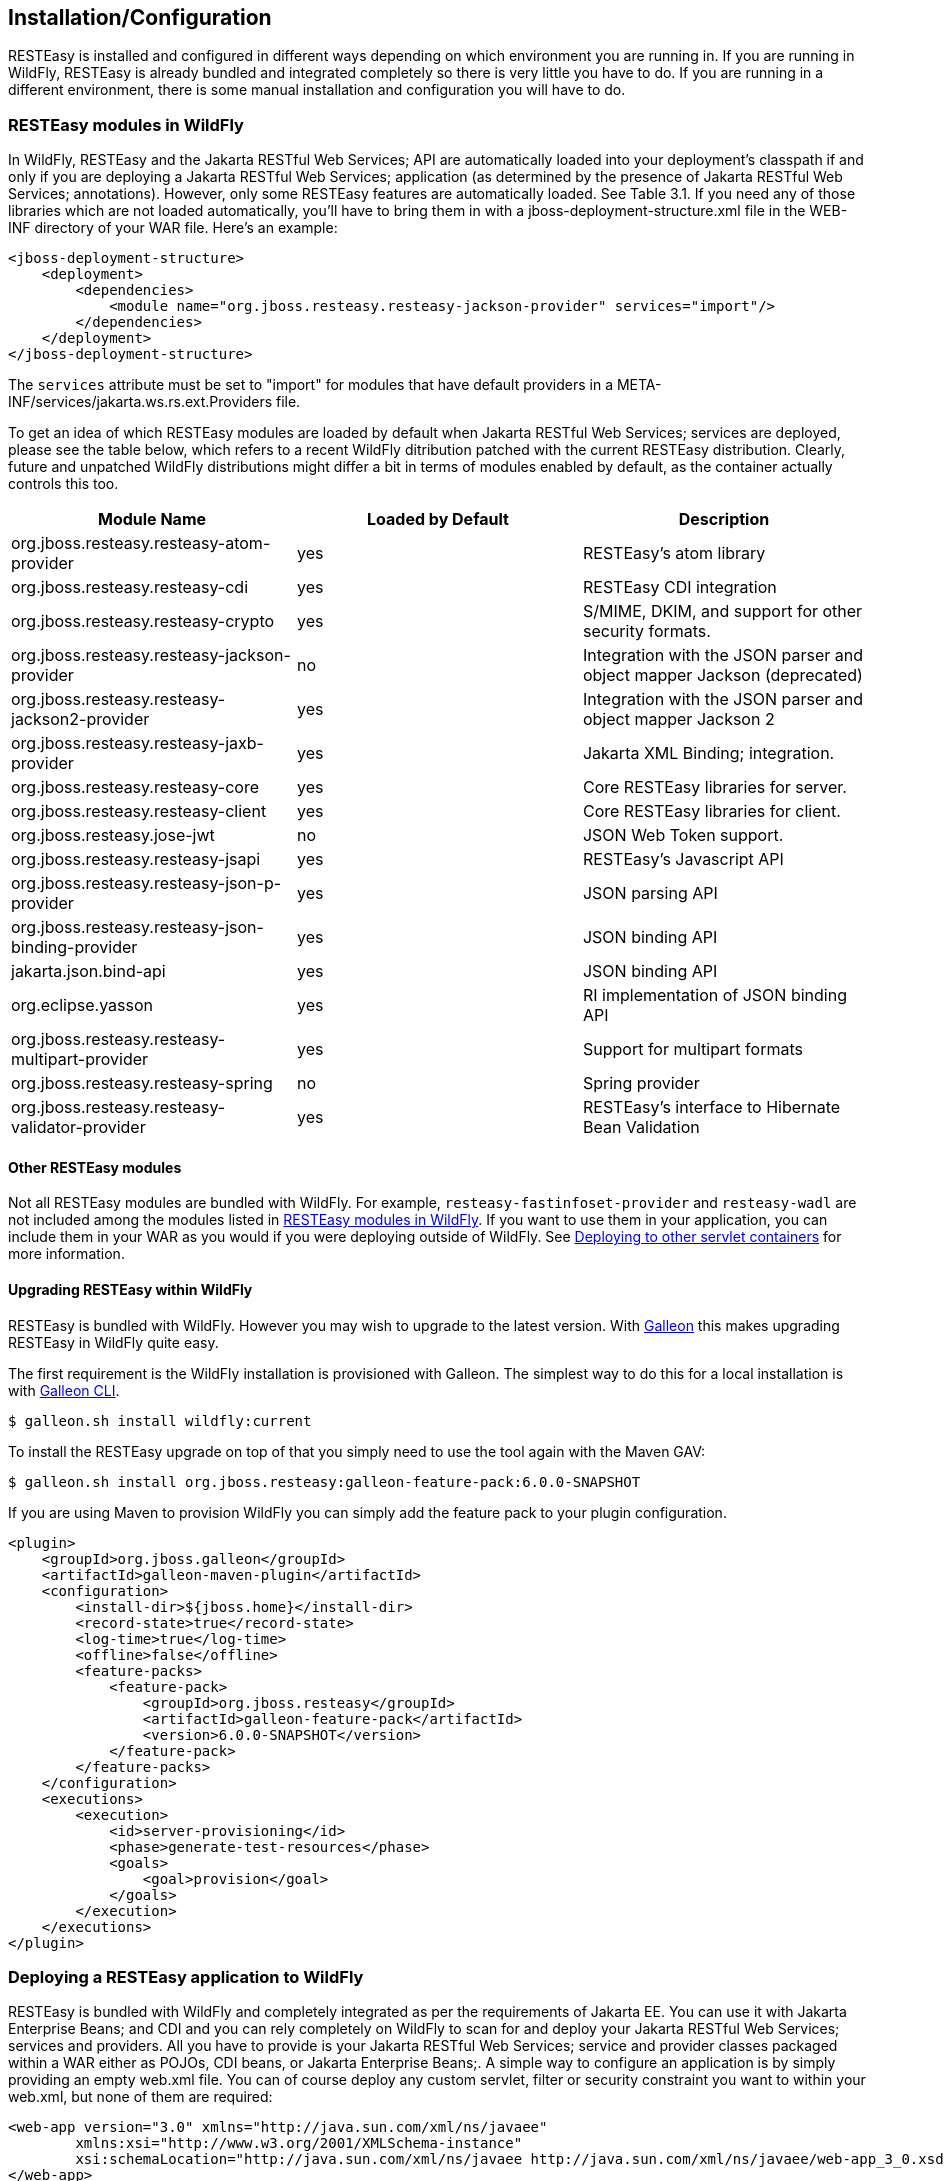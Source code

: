 [[Installation_Configuration]]
== Installation/Configuration

RESTEasy is installed and configured in different ways depending on
which environment you are running in. If you are running in WildFly,
RESTEasy is already bundled and integrated completely so there is very
little you have to do. If you are running in a different environment,
there is some manual installation and configuration you will have to do.

[[resteasy_modules_in_wildfly]]
=== RESTEasy modules in WildFly

In WildFly, RESTEasy and the Jakarta RESTful Web Services; API are
automatically loaded into your deployment's classpath if and only if you
are deploying a Jakarta RESTful Web Services; application (as determined
by the presence of Jakarta RESTful Web Services; annotations). However,
only some RESTEasy features are automatically loaded. See Table 3.1. If
you need any of those libraries which are not loaded automatically,
you'll have to bring them in with a jboss-deployment-structure.xml file
in the WEB-INF directory of your WAR file. Here's an example:

....
<jboss-deployment-structure>
    <deployment>
        <dependencies>
            <module name="org.jboss.resteasy.resteasy-jackson-provider" services="import"/>
        </dependencies>
    </deployment>
</jboss-deployment-structure>
....

The `services` attribute must be set to "import" for modules that have
default providers in a META-INF/services/jakarta.ws.rs.ext.Providers
file.

To get an idea of which RESTEasy modules are loaded by default when
Jakarta RESTful Web Services; services are deployed, please see the
table below, which refers to a recent WildFly ditribution patched with
the current RESTEasy distribution. Clearly, future and unpatched WildFly
distributions might differ a bit in terms of modules enabled by default,
as the container actually controls this too.

[cols=",,",options="header",]
|===
|Module Name |Loaded by Default |Description
|org.jboss.resteasy.resteasy-atom-provider |yes |RESTEasy's atom library

|org.jboss.resteasy.resteasy-cdi |yes |RESTEasy CDI integration

|org.jboss.resteasy.resteasy-crypto |yes |S/MIME, DKIM, and support for
other security formats.

|org.jboss.resteasy.resteasy-jackson-provider |no |Integration with the
JSON parser and object mapper Jackson (deprecated)

|org.jboss.resteasy.resteasy-jackson2-provider |yes |Integration with
the JSON parser and object mapper Jackson 2

|org.jboss.resteasy.resteasy-jaxb-provider |yes |Jakarta XML Binding;
integration.

|org.jboss.resteasy.resteasy-core |yes |Core RESTEasy libraries for
server.

|org.jboss.resteasy.resteasy-client |yes |Core RESTEasy libraries for
client.

|org.jboss.resteasy.jose-jwt |no |JSON Web Token support.

|org.jboss.resteasy.resteasy-jsapi |yes |RESTEasy's Javascript API

|org.jboss.resteasy.resteasy-json-p-provider |yes |JSON parsing API

|org.jboss.resteasy.resteasy-json-binding-provider |yes |JSON binding
API

|jakarta.json.bind-api |yes |JSON binding API

|org.eclipse.yasson |yes |RI implementation of JSON binding API

|org.jboss.resteasy.resteasy-multipart-provider |yes |Support for
multipart formats

|org.jboss.resteasy.resteasy-spring |no |Spring provider

|org.jboss.resteasy.resteasy-validator-provider |yes |RESTEasy's
interface to Hibernate Bean Validation
|===

[[other_resteasy_modules]]
==== Other RESTEasy modules

Not all RESTEasy modules are bundled with WildFly. For example,
`resteasy-fastinfoset-provider` and `resteasy-wadl` are not included
among the modules listed in link:#resteasy_modules_in_wildfly[RESTEasy
modules in WildFly]. If you want to use them in your application, you
can include them in your WAR as you would if you were deploying outside
of WildFly. See link:#standalone_resteasy[Deploying to other servlet
containers] for more information.

[[upgrading-wildfly]]
==== Upgrading RESTEasy within WildFly

RESTEasy is bundled with WildFly. However you may wish to upgrade to the
latest version. With
https://docs.wildfly.org/24/Galleon_Guide.html[Galleon] this makes
upgrading RESTEasy in WildFly quite easy.

The first requirement is the WildFly installation is provisioned with
Galleon. The simplest way to do this for a local installation is with
https://docs.wildfly.org/galleon/#_galleon_cli_tool[Galleon CLI].

....
$ galleon.sh install wildfly:current
....

To install the RESTEasy upgrade on top of that you simply need to use
the tool again with the Maven GAV:

....
$ galleon.sh install org.jboss.resteasy:galleon-feature-pack:6.0.0-SNAPSHOT
....

If you are using Maven to provision WildFly you can simply add the
feature pack to your plugin configuration.

....
<plugin>
    <groupId>org.jboss.galleon</groupId>
    <artifactId>galleon-maven-plugin</artifactId>
    <configuration>
        <install-dir>${jboss.home}</install-dir>
        <record-state>true</record-state>
        <log-time>true</log-time>
        <offline>false</offline>
        <feature-packs>
            <feature-pack>
                <groupId>org.jboss.resteasy</groupId>
                <artifactId>galleon-feature-pack</artifactId>
                <version>6.0.0-SNAPSHOT</version>
            </feature-pack>
        </feature-packs>
    </configuration>
    <executions>
        <execution>
            <id>server-provisioning</id>
            <phase>generate-test-resources</phase>
            <goals>
                <goal>provision</goal>
            </goals>
        </execution>
    </executions>
</plugin>
                
....

=== Deploying a RESTEasy application to WildFly

RESTEasy is bundled with WildFly and completely integrated as per the
requirements of Jakarta EE. You can use it with Jakarta Enterprise
Beans; and CDI and you can rely completely on WildFly to scan for and
deploy your Jakarta RESTful Web Services; services and providers. All
you have to provide is your Jakarta RESTful Web Services; service and
provider classes packaged within a WAR either as POJOs, CDI beans, or
Jakarta Enterprise Beans;. A simple way to configure an application is
by simply providing an empty web.xml file. You can of course deploy any
custom servlet, filter or security constraint you want to within your
web.xml, but none of them are required:

....
<web-app version="3.0" xmlns="http://java.sun.com/xml/ns/javaee"
        xmlns:xsi="http://www.w3.org/2001/XMLSchema-instance"
        xsi:schemaLocation="http://java.sun.com/xml/ns/javaee http://java.sun.com/xml/ns/javaee/web-app_3_0.xsd">
</web-app>
....

Also, web.xml can supply to RESTEasy init-params and context-params (see
link:#configuration_switches[Configuration switches]) if you want to
tweak or turn on/off any specific RESTEasy feature.

Since we're not using a <servlet-mapping> element, we must define a
`jakarta.ws.rs.core.Application` class (see
link:#jakarta.ws.rs.core.Application[jakarta.ws.rs.core.Application])
that is annotated with the `jakarta.ws.rs.ApplicationPath` annotation.
If you return any empty set for classes and singletons, which is the
behavior inherited from `Application`, your WAR will be scanned for
resource and provider classes as indicated by the presence of Jakarta
RESTful Web Services; annotations.

....
import jakarta.ws.rs.ApplicationPath;
import jakarta.ws.rs.core.Application;

@ApplicationPath("/root-path")
public class MyApplication extends Application
{
}       
....

*Note.* Actually, if the application jar contains an `Application` class
(or a subclass thereof) which is annotated with an `ApplicationPath`
annotation, a web.xml file isn't even needed. Of course, even in this
case it can be used to specify additional information such as context
parameters. If there is an `Application` class but it doesn't have an
`@ApplicationPath` annotation, then a web.xml file with at least a
<servlet-mapping> element is required.

*Note.* As mentioned in link:#other_resteasy_modules[Other RESTEasy
modules], not all RESTEasy modules are bundled with WildFly. For
example, resteasy-fastinfoset-provider and resteasy-wadl are not
included among the modules listed in
link:#resteasy_modules_in_wildfly[RESTEasy modules in WildFly]. If you
want to use them in your application, you can include them in your WAR
as you would if you were deploying outside of WildFly. See
link:#standalone_resteasy[Deploying to other servlet containers] for
more information.

[[standalone_resteasy]]
=== Deploying to other servlet containers

If you are using RESTEasy outside of WildFly, in a standalone servlet
container like Tomcat or Jetty, for example, you will need to include
the appropriate RESTEasy jars in your WAR file. You will need the core
classes in the resteasy-core and resteasy-client modules, and you may
need additional facilities like the resteasy-jaxb-provider module. We
strongly suggest that you use Maven to build your WAR files as RESTEasy
is split into a bunch of different modules:

....
<dependency>
    <groupId>org.jboss.resteasy</groupId>
    <artifactId>resteasy-core</artifactId>
    <version>6.0.0-SNAPSHOT</version>
</dependency>
<dependency>
    <groupId>org.jboss.resteasy</groupId>
    <artifactId>resteasy-client</artifactId>
    <version>6.0.0-SNAPSHOT</version>
</dependency>
<dependency>
    <groupId>org.jboss.resteasy</groupId>
    <artifactId>resteasy-jaxb-provider</artifactId>
    <version>6.0.0-SNAPSHOT</version>
</dependency>
....

You can see sample Maven projects in
https://github.com/resteasy/resteasy-examples.

If you are not using Maven, you can include the necessary jars by hand.
If you download RESTEasy (from http://resteasy.jboss.org/downloads.html,
for example) you will get a file like resteasy-<version>-all.zip. If you
unzip it you will see a lib/ directory that contains the libraries
needed by RESTEasy. Copy these, as needed, into your /WEB-INF/lib
directory. Place your Jakarta RESTful Web Services; annotated class
resources and providers within one or more jars within /WEB-INF/lib or
your raw class files within /WEB-INF/classes.

==== Servlet 3.0 containers

RESTEasy provides an implementation of the Servlet 3.0
`ServletContainerInitializer` integration interface for containers to
use in initializing an application. The container calls this interface
during the application's startup phase. The RESTEasy implementation
performs automatic scanning for resources and providers, and
programmatic registration of a servlet. RESTEasy's implementation is
provided in maven artifact, `resteasy-servlet-initializer`. Add this
artifact dependency to your project's pom.xml file so the JAR file will
be included in your WAR file.

....
<dependency>
    <groupId>org.jboss.resteasy</groupId>
    <artifactId>resteasy-servlet-initializer</artifactId>
    <version>6.0.0-SNAPSHOT</version>
</dependency>
....

==== Older servlet containers

The `resteasy-servlet-initializer` artifact will not work in Servlet
versions older than 3.0. You'll then have to manually declare the
RESTEasy servlet in your WEB-INF/web.xml file of your WAR project, and
you'll have to use an `Application` class (see
link:#jakarta.ws.rs.core.Application[jakarta.ws.rs.core.Application])
which explicitly lists resources and providers. For example:

....
<web-app>
    <display-name>Archetype Created Web Application</display-name>

    <servlet>
        <servlet-name>Resteasy</servlet-name>
        <servlet-class>
            org.jboss.resteasy.plugins.server.servlet.HttpServletDispatcher
        </servlet-class>
        <init-param>
            <param-name>jakarta.ws.rs.Application</param-name>
            <param-value>com.restfully.shop.services.ShoppingApplication</param-value>
        </init-param>
    </servlet>

    <servlet-mapping>
        <servlet-name>Resteasy</servlet-name>
        <url-pattern>/*</url-pattern>
    </servlet-mapping>

</web-app>
....

The RESTEasy servlet is responsible for initializing some basic
components of RESTEasy.

*Note.* It is likely that support for pre-3.0 Servlet specifications
will be deprecated and eliminated eventually.

[[microprofile_config]]
=== Configuration

RESTEasy has two mutually exclusive mechanisms for retrieving
configuration parameters (see link:#configuration_switches[Configuration
switches]). The classic mechanism depends on context-params and
init-params in a web.xml file. Alternatively, the Eclipse MicroProfile
Config project (https://github.com/eclipse/microprofile-config) provides
a flexible parameter retrieval mechanism that RESTEasy will use if the
necessary dependencies are available. See
link:#configuring_mp_config[Configuring MicroProfile Config] for more
about that. If they are not available, it will fall back to an extended
form of the classic mechanism.

[[resteasy_microprofile_config]]
==== RESTEasy with MicroProfile Config

In the presence of the Eclipse MicroProfile Config API jar and an
implementation of the API (see link:#configuring_mp_config[Configuring
MicroProfile Config]), RESTEasy will use the facilities of MicroProfile
Config for accessing configuration properties (see
link:#configuration_switches[Configuration switches]). MicroProfile
Config offers to both RESTEasy users and RESTEasy developers a great
deal of flexibility in controlling runtime configuration.

In MicroProfile Config, a `ConfigSource` represents a
`Map<String, String>` of property names to values, and a `Config`
represents a sequence of `ConfigSource`s, ordered by priority. The
priority of a `ConfigSource` is given by an ordinal (represented by an
`int`), with a higher value indicating a higher priority. For a given
property name, the `ConfigSource`s are searched in order until a value
is found.

MicroProfile Config mandates the presence of the following
`ConfigSource`s:

[arabic]
. a
+
ConfigSource
+
based on System.getProperties() (ordinal = 400)
. a
+
ConfigSource
+
based on System.getenv() (ordinal = 300)
. a
+
ConfigSource
+
for each META-INF/microprofile-config.properties file on the ClassPath,
separately configurable via a config_ordinal property inside each file
(default ordinal = 100)

Note that a property which is found among the System properties and
which is also in the System environment will be assigned the System
property value because of the relative priorities of the
`ConfigSource`s.

The set of `ConfigSources` is extensible. For example, smallrye-config
(https://github.com/smallrye/smallrye-config), the implementation of the
MicroProfile Config specification currently used by RESTEasy, adds the
following kinds of `ConfigSource`s:

[arabic]
. PropertiesConfigSource
+
creates a
+
ConfigSource
+
from a Java
+
Properties
+
object or a Map<String, String> object or a properties file (referenced
by its URL) (default ordinal = 100).
. DirConfigSource
+
creates a
+
ConfigSource
+
that will look into a directory where each file corresponds to a
property (the file name is the property key and its textual content is
the property value). This
+
ConfigSource
+
can be used to read configuration from Kubernetes ConfigMap (default
ordinal = 100).
. ZkMicroProfileConfig
+
creates a
+
ConfigSource
+
ConfigSource that is backed by Apache Zookeeper (ordinal = 150).

These can be registered programmatically by using an instance of
`ConfigProviderResolver`:

....
Config config = new PropertiesConfigSource("file:/// ...");
ConfigProviderResolver.instance().registerConfig(config, getClass().getClassLoader());
        
....

where `ConfigProviderResolver` is part of the Eclipse API.

If the application is running in Wildfly, then Wildfly provides another
set of `ConfigSource`s, as described in the "MicroProfile Config
Subsystem Configuration" section of the WildFly Admin guide
(https://docs.wildfly.org/21/Admin_Guide.html#MicroProfile_Config_SmallRye).

Finally, RESTEasy automatically provides three more `ConfigSource`s:

* org.jboss.resteasy.microprofile.config.ServletConfigSource
+
represents a servlet's <init-param>s from web.xml (ordinal = 60).
* org.jboss.resteasy.microprofile.config.FilterConfigSource
+
represents a filter's <init-param>s from web.xml (ordinal = 50). (See
+
for more information.)
* org.jboss.resteasy.microprofile.config.ServletContextConfigSource
+
represents <context-param>s from web.xml (ordinal = 40).

*Note.* As stated by the MicroProfile Config specification, a special
property `config_ordinal` can be set within any RESTEasy built-in
`ConfigSource`s. The default implementation of getOrdinal() will attempt
to read this value. If found and a valid integer, the value will be
used. Otherwise the respective default value will be used.

==== Using pure MicroProfile Config

The MicroProfile Config API is very simple. A `Config` may be obtained
either programatically:

....
Config config = ConfigProvider.getConfig();
            
....

or, in the presence of CDI, by way of injection:

....
@Inject Config config;
            
....

Once a `Config` has been obtained, a property can be queried. For
example,

....
String s = config.getValue("prop_name", String.class);
            
....

or

....
String s = config.getOptionalValue("prop_name", String.class).orElse("d'oh");
            
....

Now, consider a situation in which "prop_name" has been set by
`System.setProperty("prop_name", "system")` and also by

....
   <context-param>
      <param-name>prop_name</param-name>
      <param-value>context</param-value>
   </context-param>
            
....

Then, since the system parameter `ConfigSource` has precedence over (has
a higher ordinal than) `ServletContextConfigSource`,
`config.getValue("prop_name", String.class)` will return "system" rather
than "context".

==== Using RESTEasy's extension of MicroProfile Config

RESTEasy offers a general purpose parameter retrieval mechanism which
incorporates MicroProfile Config if the necessary dependencies are
available, and which falls back to an extended version of the classic
RESTEasy mechanism (see link:#classic_config[RESTEasy's classic
configuration mechanism]) otherwise.

Calling

....
ConfigurationFactory.getInstance().getConfiguration()
            
....

will return an instance of org.jboss.resteasy.spi.config.Configuration:

....
public interface Configuration {

    /**
     * Returns the resolved value for the specified type of the named property.
     *
     * @param name the name of the parameter
     * @param type the type to convert the value to
     * @param <T>  the property type
     *
     * @return the resolved optional value
     *
     * @throws IllegalArgumentException if the type is not supported
     */
    <T> Optional<T> getOptionalValue(String name, Class<T> type);

    /**
     * Returns the resolved value for the specified type of the named property.
     *
     * @param name the name of the parameter
     * @param type the type to convert the value to
     * @param <T>  the property type
     *
     * @return the resolved value
     *
     * @throws IllegalArgumentException         if the type is not supported
     * @throws java.util.NoSuchElementException if there is no property associated with the name
     */
    <T> T getValue(String name, Class<T> type);
}
            
....

For example,

....
String value = ConfigurationFactory.getInstance().getConfiguration().getOptionalValue("prop_name", String.class).orElse("d'oh");
        
....

If MicroProfile Config is available, that would be equivalent to

....
String value = ConfigProvider.getConfig().getOptionalValue("prop_name", String.class).orElse("d'oh");
        
....

If MicroProfile Config is not available, then an attempt is made to
retrieve the parameter from the following sources:

[arabic]
. system variables, followed by
. environment variables, followed by
. web.xml parameters, as described in

[[configuring_mp_config]]
==== Configuring MicroProfile Config

If an application is running inside Wildfly, then all of the
dependencies are automatically available. Outside of Wildfly, an
application will need the Eclipse MicroProfile API at compile time. In
maven, for example, use

As of RESTEasy 5.0 you will first need to add the RESTEasy MicroProfile
Config dependency.

....
        <dependency>
          <groupId>org.jboss.resteasy.microprofile</groupId>
          <artifactId>microprofile-config</artifactId>
          <scope>compile</scope>
        </dependency>
            
....

You will also need the MicroProfile Config API and an Implementation, in
our case SmallRye.

....
        <dependency>
            <groupId>org.eclipse.microprofile.config</groupId>
            <artifactId>microprofile-config-api</artifactId>
            <scope>compile</scope>
        </dependency>
            
....

....
        <dependency>
            <groupId>io.smallrye</groupId>
            <artifactId>smallrye-config</artifactId>
            <scope>runtime</scope>
        </dependency>
            
....

[[classic_config]]
==== RESTEasy's classic configuration mechanism

Prior to the incorporation of MicroProfile Config, nearly all of
RESTEasy's parameters were retrieved from servlet init-params and
context-params. Which ones are available depends on how a web
application invokes RESTEasy.

If RESTEasy is invoked as a servlet, as in

....
<web-app version="3.0" xmlns="http://java.sun.com/xml/ns/javaee"
         xmlns:xsi="http://www.w3.org/2001/XMLSchema-instance"
         xsi:schemaLocation="http://java.sun.com/xml/ns/javaee http://java.sun.com/xml/ns/javaee/web-app_3_0.xsd">

   <context-param>
      <param-name>system</param-name>
      <param-value>system-context</param-value>
   </context-param>
   
   <servlet>
      <servlet-name>Resteasy</servlet-name>
      <servlet-class>org.jboss.resteasy.plugins.server.servlet.HttpServlet30Dispatcher</servlet-class>

      <init-param>
         <param-name>system</param-name>
         <param-value>system-init</param-value>
      </init-param>
      
   </servlet>

   <servlet-mapping>
      <servlet-name>Resteasy</servlet-name>
      <url-pattern>/*</url-pattern>
   </servlet-mapping>
</web-app>
....

then the servlet specific init-params and the general context-params are
available, with the former taking precedence over the latter. For
example, the property "system" would have the value "system-init".

If RESTEasy is invoked by way of a filter (see link:#filter[RESTEasy as
a Servlet Filter]), as in

....
<web-app version="3.0" xmlns="http://java.sun.com/xml/ns/javaee"
         xmlns:xsi="http://www.w3.org/2001/XMLSchema-instance"
         xsi:schemaLocation="http://java.sun.com/xml/ns/javaee http://java.sun.com/xml/ns/javaee/web-app_3_0.xsd">

   <context-param>
      <param-name>system</param-name>
      <param-value>system-context</param-value>
   </context-param>

   <filter>
      <filter-name>Resteasy</filter-name>
      <filter-class>org.jboss.resteasy.plugins.server.servlet.FilterDispatcher</filter-class>

      <init-param>
         <param-name>system</param-name>
         <param-value>system-filter</param-value>
      </init-param>

    </filter>

    <filter-mapping>
        <filter-name>Resteasy</filter-name>
        <url-pattern>/*</url-pattern>
    </filter-mapping>

</web-app>
   
....

then the filter specific init-params and the general context-params are
available, with the former taking precedence over the latter. For
example, the property "system" would have the value "system-filter".

Finally, if RESTEasy is invoked by way of a ServletContextListener (see
link:#listener[RESTEasy as a ServletContextListener]), as in

....
<web-app version="3.0" xmlns="http://java.sun.com/xml/ns/javaee"
         xmlns:xsi="http://www.w3.org/2001/XMLSchema-instance"
         xsi:schemaLocation="http://java.sun.com/xml/ns/javaee http://java.sun.com/xml/ns/javaee/web-app_3_0.xsd">

   <listener>
      <listener-class>
         org.jboss.resteasy.plugins.server.servlet.ResteasyBootstrap
      </listener-class>
   </listener>

   <context-param>
      <param-name>system</param-name>
      <param-value>system-context</param-value>
   </context-param>
</web-app>
....

where `ResteasyBootstrap` is a `ServletContextListener`, then the
context-params are available.

[[overriding_config]]
==== Overriding RESTEasy's configuration mechanism

Before adopting the default behavior, with or without MicroProfile
Config, as described in previous sections, RESTEasy will use service
loading to look for one or more implementations of the interface
`org.jboss.resteasy.spi.config.ConfigurationFactory`, selecting one with
the highest priority as determined by the value returned by
ConfigurationFactory.priority(). Smaller numbers indicate higher
priority. The default `ConfigurationFactory` is
`org.jboss.resteasy.core.config.DefaultConfigurationFactory` with a
priority of 500.

[[configuration_switches]]
=== Configuration switches

RESTEasy can receive the following configuration options from any
`ConfigSource`s that are available at runtime:

[cols=",,",options="header",]
|===
|Option Name |Default Value |Description
|resteasy.servlet.mapping.prefix |no default |If the url-pattern for the
RESTEasy servlet-mapping is not /*

|resteasy.providers |no default |A comma delimited list of fully
qualified @Provider class names you want to register

|resteasy.use.builtin.providers |true |Whether or not to register
default, built-in @Provider classes

|resteasy.resources |no default |A comma delimited list of fully
qualified Jakarta RESTful Web Services; resource class names you want to
register

|resteasy.jndi.resources |no default |A comma delimited list of JNDI
names which reference objects you want to register as Jakarta RESTful
Web Services; resources

|jakarta.ws.rs.Application |no default |Fully qualified name of
Application class to bootstrap in a spec portable way

|resteasy.media.type.mappings |no default |Replaces the need for an
Accept header by mapping file name extensions (like .xml or .txt) to a
media type. Used when the client is unable to use an Accept header to
choose a representation (i.e. a browser). See
link:#Jakarta_REST_Content_Negotiation[???] for more details.

|resteasy.language.mappings |no default |Replaces the need for an
Accept-Language header by mapping file name extensions (like .en or .fr)
to a language. Used when the client is unable to use an Accept-Language
header to choose a language (i.e. a browser). See
link:#Jakarta_REST_Content_Negotiation[???] for more details.

|resteasy.media.type.param.mapping |no default |Names a query parameter
that can be set to an acceptable media type, enabling content
negotiation without an Accept header. See
link:#Jakarta_REST_Content_Negotiation[???] for more details.

|resteasy.role.based.security |false |Enables role based security. See
link:#Securing_Jakarta_REST_and_RESTeasy[???] for more details.

|resteasy.document.expand.entity.references |false |Expand external
entities in org.w3c.dom.Document documents and Jakarta XML Binding;
object representations

|resteasy.document.secure.processing.feature |true |Impose security
constraints in processing org.w3c.dom.Document documents and Jakarta XML
Binding; object representations

|resteasy.document.secure.disableDTDs |true |Prohibit DTDs in
org.w3c.dom.Document documents and Jakarta XML Binding; object
representations

|resteasy.wider.request.matching |false |Turns off the Jakarta RESTful
Web Services; spec defined class-level expression filtering and instead
tries to match version every method's full path.

|resteasy.use.container.form.params |false |Obtain form parameters by
using HttpServletRequest.getParameterMap(). Use this switch if you are
calling this method within a servlet filter or eating the input stream
within the filter.

|resteasy.rfc7232preconditions |false |Enables
link:#Http_Precondition[RFC7232 compliant HTTP preconditions handling].

|resteasy.gzip.max.input |10000000 |Imposes maximum size on decompressed
gzipped .

|resteasy.secure.random.max.use |100 |The number of times a SecureRandom
can be used before reseeding.

|resteasy.buffer.exception.entity |true |Upon receiving an exception,
the client side buffers any response entity before closing the
connection.

|resteasy.add.charset |true |If a resource method returns a text/* or
application/xml* media type without an explicit charset, RESTEasy will
add "charset=UTF-8" to the returned Content-Type header. Note that the
charset defaults to UTF-8 in this case, independent of the setting of
this parameter.

|resteasy.disable.html.sanitizer |false |Normally, a response with media
type "text/html" and a status of 400 will be processed so that the
characters "/", "<", ">", "&", """ (double quote), and "'" (single
quote) are escaped to prevent an XSS attack. If this parameter is set to
"true", escaping will not occur.

|resteasy.patchfilter.disabled |false |Turns off the default patch
filter to handle JSON patch and JSON Merge Patch request. A customerized
patch method filter can be provided to serve the JSON patch and JSON
merge patch request instead.

|resteasy.patchfilter.legacy |true |Set this value to false, the jsonp
provider will be activated to provide PatchFilter for Json patch or Json
Merge patch functionalities. By default(true value), the Jackson
provider will be used.

|resteasy.original.webapplicationexception.behavior |false |When set to
"true", this parameter will restore the original behavior in which a
Client running in a resource method will throw a Jakarta RESTful Web
Services; WebApplicationException instead of a Resteasy version with a
sanitized `Response`. For more information, see section
link:#ResteasyWebApplicationException[Resteasy WebApplicationExceptions]
|===

*Note.* The resteasy.servlet.mapping.prefix <context param> variable
must be set if your servlet-mapping for the RESTEasy servlet has a
url-pattern other than /*. For example, if the url-pattern is

....
<servlet-mapping>
<servlet-name>Resteasy</servlet-name>
<url-pattern>/restful-services/*</url-pattern>
</servlet-mapping>
....

Then the value of resteasy.servlet.mapping.prefix must be:

....
<context-param>
<param-name>resteasy.servlet.mapping.prefix</param-name>
<param-value>/restful-services</param-value>
</context-param>
....

Resteasy internally uses a cache to find the resource invoker for the
request url. This cache size and enablement can be controlled with these
system properties.

[cols=",,",options="header",]
|===
|System Property Name |Default Value |Description
|resteasy.match.cache.enabled |true |If the match cache is enabled or
not

|resteasy.match.cache.size |2048 |The size of this match cache
|===

[[jakarta.ws.rs.core.Application]]
=== jakarta.ws.rs.core.Application

The `jakarta.ws.rs.core.Application` class is a standard Jakarta RESTful
Web Services; class that you may implement to provide information on
your deployment. It is simply a class the lists all Jakarta RESTful Web
Services; root resources and providers.

....
/**
* Defines the components of a Jakarta RESTful Web Services; application and supplies additional
* metadata. A Jakarta RESTful Web Services; application or implementation supplies a concrete
* subclass of this abstract class.
*/
public abstract class Application
{
    private static final Set<Object> emptySet = Collections.emptySet();

    /**
    * Get a set of root resource and provider classes. The default lifecycle
    * for resource class instances is per-request. The default lifecycle for
    * providers is singleton.
    * <p/>
    * <p>Implementations should warn about and ignore classes that do not
    * conform to the requirements of root resource or provider classes.
    * Implementations should warn about and ignore classes for which
    * {@link #getSingletons()} returns an instance. Implementations MUST
    * NOT modify the returned set.</p>
    *
    * @return a set of root resource and provider classes. Returning null
    * is equivalent to returning an empty set.
    */
    public abstract Set<Class<?>> getClasses();

    /**
    * Get a set of root resource and provider instances. Fields and properties
    * of returned instances are injected with their declared dependencies
    * (see {@link Context}) by the runtime prior to use.
    * <p/>
    * <p>Implementations should warn about and ignore classes that do not
    * conform to the requirements of root resource or provider classes.
    * Implementations should flag an error if the returned set includes
    * more than one instance of the same class. Implementations MUST
    * NOT modify the returned set.</p>
    * <p/>
    * <p>The default implementation returns an empty set.</p>
    *
    * @return a set of root resource and provider instances. Returning null
    * is equivalent to returning an empty set.
    */
    public Set<Object> getSingletons()
    {
        return emptySet;
    }

}            
....

*Note.* If your web.xml file does not have a <servlet-mapping> element,
you must use an `Application` class annotated with `@ApplicationPath`.

[[listener]]
=== RESTEasy as a ServletContextListener

This section is pretty much deprecated if you are using a Servlet 3.0
container or higher. Skip it if you are and read the configuration
section above on installing in Servlet 3.0. The initialization of
RESTEasy can be performed within a ServletContextListener instead of
within the Servlet. You may need this if you are writing custom
Listeners that need to interact with RESTEasy at boot time. An example
of this is the RESTEasy Spring integration that requires a Spring
ServletContextListener. The
org.jboss.resteasy.plugins.server.servlet.ResteasyBootstrap class is a
ServletContextListener that configures an instance of an
ResteasyProviderFactory and Registry. You can obtain instances of a
ResteasyProviderFactory and Registry from the ServletContext attributes
org.jboss.resteasy.spi.ResteasyProviderFactory and
org.jboss.resteasy.spi.Registry. From these instances you can
programmatically interact with RESTEasy registration interfaces.

....
<web-app>
   <listener>
      <listener-class>
         org.jboss.resteasy.plugins.server.servlet.ResteasyBootstrap
      </listener-class>
   </listener>

  <!-- ** INSERT YOUR LISTENERS HERE!!!! -->

   <servlet>
      <servlet-name>Resteasy</servlet-name>
      <servlet-class>
         org.jboss.resteasy.plugins.server.servlet.HttpServletDispatcher
      </servlet-class>
   </servlet>

   <servlet-mapping>
      <servlet-name>Resteasy</servlet-name>
      <url-pattern>/Resteasy/*</url-pattern>
   </servlet-mapping>

</web-app>
....

[[filter]]
=== RESTEasy as a Servlet Filter

This section is pretty much deprecated if you are using a Servlet 3.0
container or higher. Skip it if you are and read the configuration
section above on installing in Servlet 3.0. The downside of running
RESTEasy as a Servlet is that you cannot have static resources like
.html and .jpeg files in the same path as your Jakarta RESTful Web
Services; services. RESTEasy allows you to run as a Filter instead. If a
Jakarta RESTful Web Services; resource is not found under the URL
requested, RESTEasy will delegate back to the base servlet container to
resolve URLs.

....
<web-app>
    <filter>
        <filter-name>Resteasy</filter-name>
        <filter-class>
            org.jboss.resteasy.plugins.server.servlet.FilterDispatcher
        </filter-class>
        <init-param>
            <param-name>jakarta.ws.rs.Application</param-name>
            <param-value>com.restfully.shop.services.ShoppingApplication</param-value>
        </init-param>
    </filter>

    <filter-mapping>
        <filter-name>Resteasy</filter-name>
        <url-pattern>/*</url-pattern>
    </filter-mapping>

</web-app>
....

=== Client side

Jakarta RESTful Web Services; conforming implementations, such as
RESTEasy, support a client side framework which simplifies communicating
with restful applications. In RESTEasy, the minimal set of modules
needed for the client framework consists of resteasy-core and
resteasy-client. You can access them by way of maven:

....
<dependency>
    <groupId>org.jboss.resteasy</groupId>
    <artifactId>resteasy-core</artifactId>
    <version>6.0.0-SNAPSHOT</version>
</dependency>
<dependency>
    <groupId>org.jboss.resteasy</groupId>
    <artifactId>resteasy-client</artifactId>
    <version>6.0.0-SNAPSHOT</version>
</dependency>
....

Other modules, such as resteasy-jaxb-provider, may be brought in as
needed.
